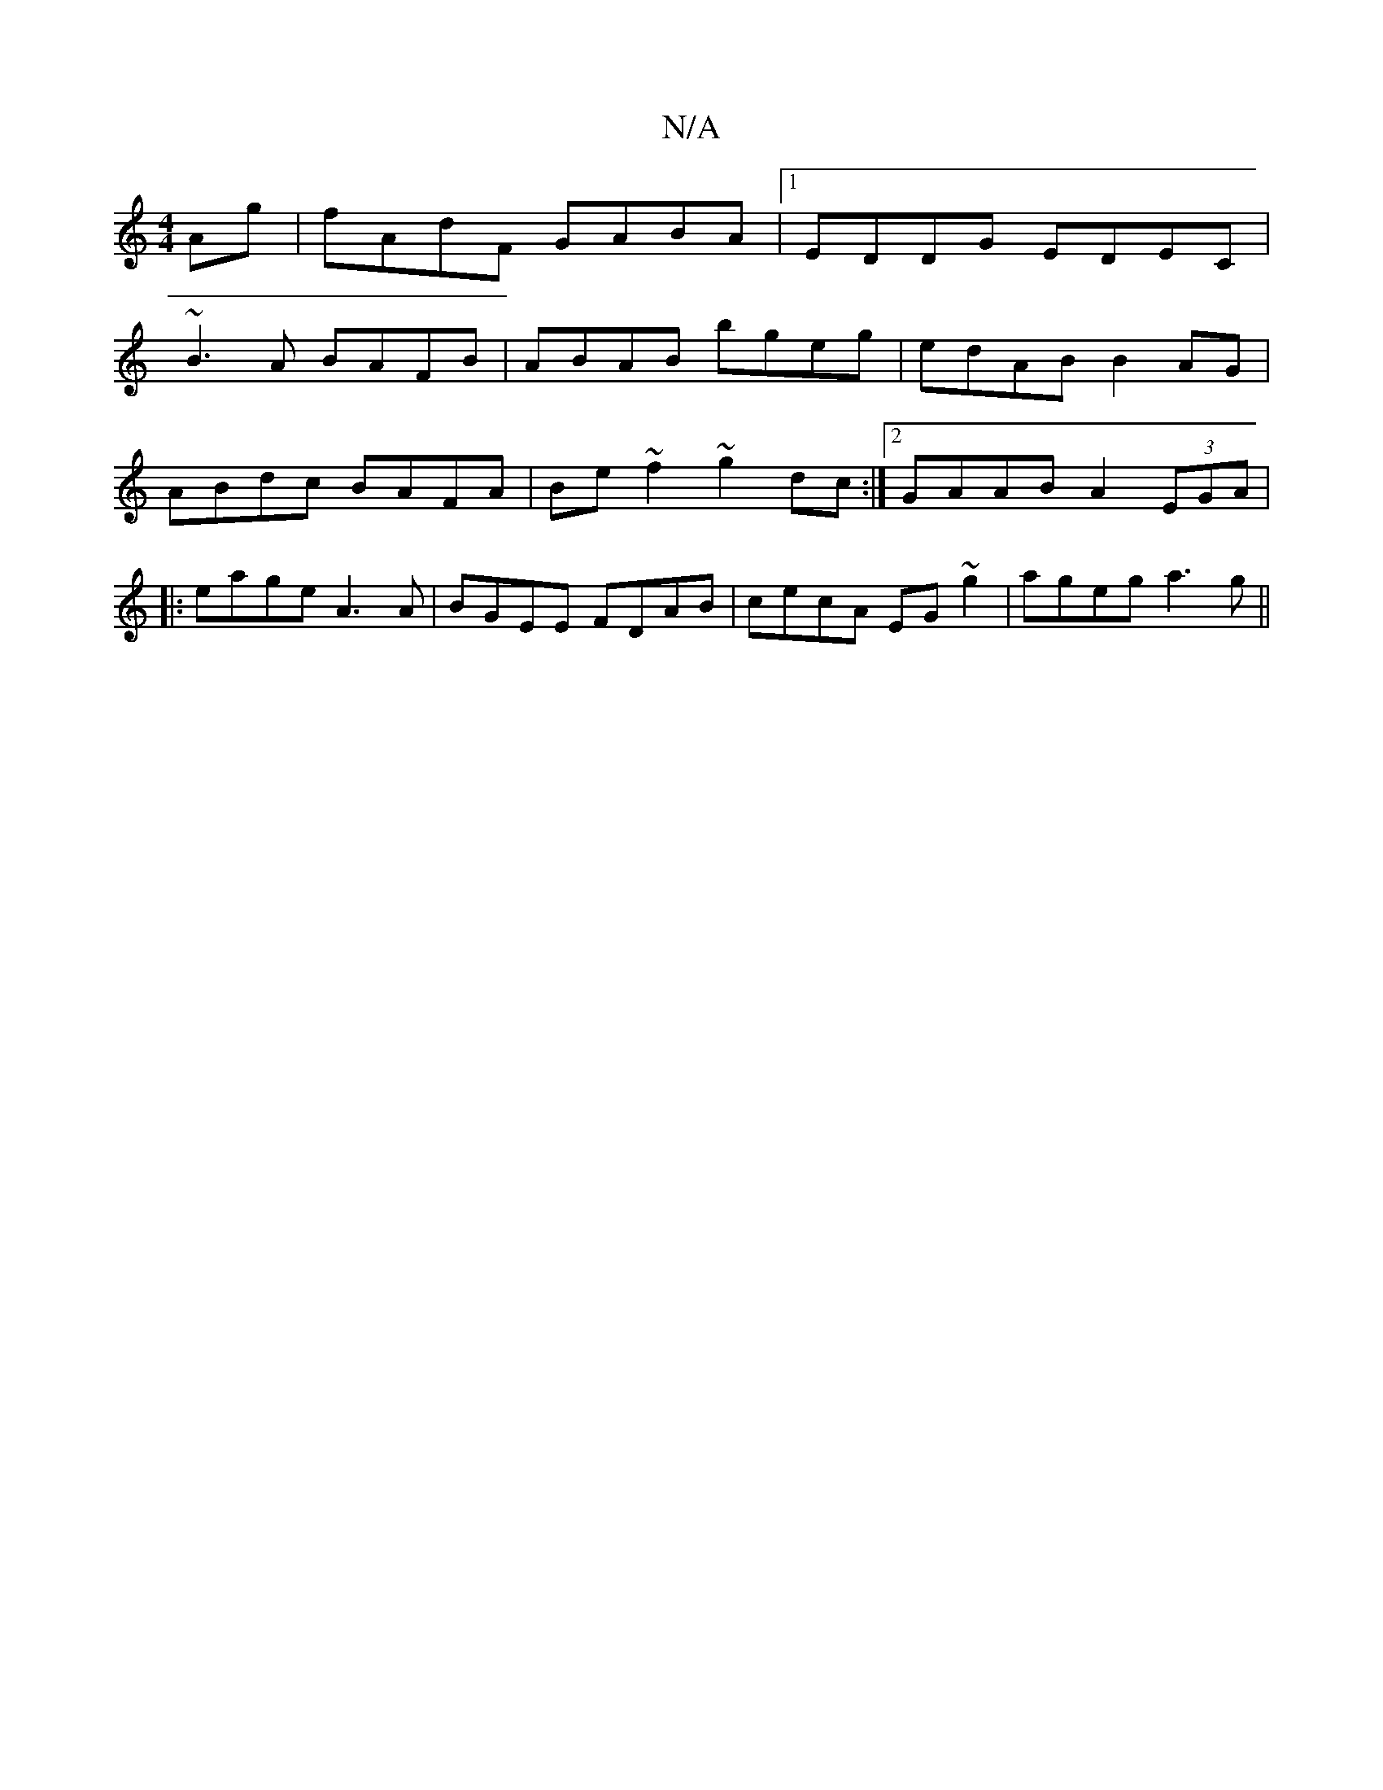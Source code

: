 X:1
T:N/A
M:4/4
R:N/A
K:Cmajor
Ag|fAdF GABA|1 EDDG EDEC|
~B3A BAFB|ABAB bgeg|edAB B2AG|
ABdc BAFA|Be~f2 ~g2dc:|2 GAAB A2 (3EGA|
|:eage A3 A|BGEE FDAB|cecA EG~g2|ageg a3g||

~~g3e ecAc|ABAG FGAB|
A2dB AFDF|
ABce A2|
cdAc (3BcB AB||
